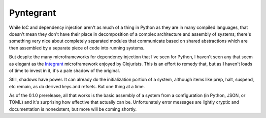 ==========
Pyntegrant
==========

While IoC and dependency injection aren't as much of a thing in Python
as they are in many compiled languages, that doesn't mean they don't
have their place in decomposition of a complex architecture and
assembly of systems; there's something very nice about completely
separated modules that communicate based on shared abstractions which
are then assembled by a separate piece of code into running systems.

But despite the many microframeworks for dependency injection that
I've seen for Python, I haven't seen any that seem as elegant as the
`Integrant <https://github.com/weavejester/integrant>`_ microframework
enjoyed by Clojurists.  This is an effort to remedy that, but as I
haven't loads of time to invest in it, it's a pale shadow of the
original.

Still, shadows have power.  It can already do the initialization portion
of a system, although items like prep, halt, suspend, etc remain,
as do derived keys and refsets.  But one thing at a time.

As of the 0.1.0 prerelease, all that works is the basic assembly of a
system from a configuration (in Python, JSON, or TOML) and it's
surprising how effective that actually can be.  Unfortunately error
messages are lightly cryptic and documentation is nonexistent, but
more will be coming shortly.
